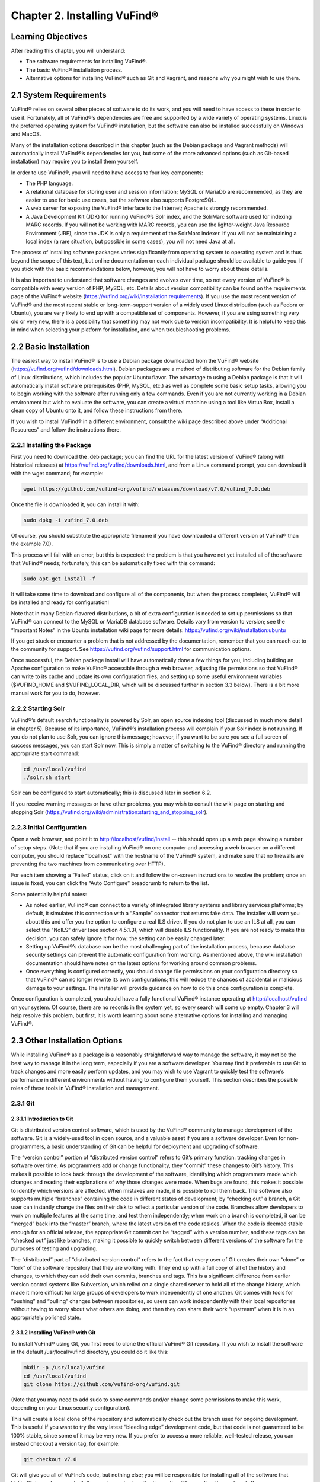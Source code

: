 ############################
Chapter 2. Installing VuFind®
############################

Learning Objectives
-------------------

After reading this chapter, you will understand:

•  The software requirements for installing VuFind®.
•  The basic VuFind® installation process.
•  Alternative options for installing VuFind® such as Git and Vagrant, and reasons why you might wish to use them.

2.1 System Requirements
-----------------------

VuFind® relies on several other pieces of software to do its work, and you will need to have access to these in order to use it. Fortunately, all of VuFind®’s dependencies are free and supported by a wide variety of operating systems. Linux is the preferred operating system for VuFind® installation, but the software can also be installed successfully on Windows and MacOS.

Many of the installation options described in this chapter (such as the Debian package and Vagrant methods) will automatically install VuFind®’s dependencies for you, but some of the more advanced options (such as Git-based installation) may require you to install them yourself.

In order to use VuFind®, you will need to have access to four key components:

• The PHP language.
• A relational database for storing user and session information; MySQL or MariaDb are recommended, as they are easier to use for basic use cases, but the software also supports PostgreSQL.
• A web server for exposing the VuFind® interface to the Internet; Apache is strongly recommended.
• A Java Development Kit (JDK) for running VuFind®’s Solr index, and the SolrMarc software used for indexing MARC records. If you will not be working with MARC records, you can use the lighter-weight Java Resource Environment (JRE), since the JDK is only a requirement of the SolrMarc indexer. If you will not be maintaining a local index (a rare situation, but possible in some cases), you will not need Java at all.

The process of installing software packages varies significantly from operating system to operating system and is thus beyond the scope of this text, but online documentation on each individual package should be available to guide you. If you stick with the basic recommendations below, however, you will not have to worry about these details.

It is also important to understand that software changes and evolves over time, so not every version of VuFind® is compatible with every version of PHP, MySQL, etc. Details about version compatibility can be found on the requirements page of the VuFind® website
(https://vufind.org/wiki/installation:requirements). If you use the most recent version of VuFind® and the most recent stable or long-term-support version of a widely used Linux distribution (such as Fedora or Ubuntu), you are very likely to end up with a compatible set of components. However, if you are using something very old or very new, there is a possibility that something may not work due to version incompatibility. It is helpful to keep this in mind when selecting your platform for installation, and when troubleshooting problems.

2.2 Basic Installation
----------------------

The easiest way to install VuFind® is to use a Debian package downloaded from the VuFind® website (https://vufind.org/vufind/downloads.html). Debian packages are a method of distributing software for the Debian family of Linux distributions, which includes the popular Ubuntu flavor. The advantage to using a Debian package is that it will automatically install software prerequisites (PHP, MySQL, etc.) as well as complete some basic setup tasks, allowing you to begin working with the software after running only a few commands. Even if you are not currently working in a Debian environment but wish to evaluate the software, you can create a virtual machine using a tool like VirtualBox, install a clean copy of Ubuntu onto it, and follow these instructions from there.

If you wish to install VuFind® in a different environment, consult the wiki page described above under “Additional Resources” and follow the instructions there.

2.2.1 Installing the Package
____________________________

First you need to download the .deb package; you can find the URL for the latest version of VuFind® (along with historical releases) at https://vufind.org/vufind/downloads.html, and from a Linux command prompt, you can download it with the wget command; for example:

.. code-block:: console

  wget https://github.com/vufind-org/vufind/releases/download/v7.0/vufind_7.0.deb

Once the file is downloaded it, you can install it with:

.. code-block:: console

   sudo dpkg -i vufind_7.0.deb


Of course, you should substitute the appropriate filename if you have downloaded a different version of VuFind® than the example 7.0).

This process will fail with an error, but this is expected: the problem is that you have not yet installed all of the software that VuFind® needs; fortunately, this can be automatically fixed with this command:

.. code-block:: console

   sudo apt-get install -f

It will take some time to download and configure all of the components, but when the process completes, VuFind® will be installed and ready for configuration!

Note that in many Debian-flavored distributions, a bit of extra configuration is needed to set up permissions so that VuFind® can connect to the MySQL or MariaDB database software. Details vary from version to version; see the “Important Notes” in the Ubuntu installation wiki page for more details: https://vufind.org/wiki/installation:ubuntu 

If you get stuck or encounter a problem that is not addressed by the documentation, remember that you can reach out to the community for support. See https://vufind.org/vufind/support.html for communication options.

Once successful, the Debian package install will have automatically done a few things for you, including building an Apache configuration to make VuFind® accessible through a web browser, adjusting file permissions so that VuFind® can write to its cache and update its own configuration files, and setting up some useful environment variables ($VUFIND_HOME and $VUFIND_LOCAL_DIR, which will be discussed further in section 3.3 below). There is a bit more manual work for you to do, however.

2.2.2 Starting Solr
___________________

VuFind®’s default search functionality is powered by Solr, an open source indexing tool (discussed in much more detail in chapter 5). Because of its importance, VuFind®’s installation process will complain if your Solr index is not running. If you do not plan to use Solr, you can ignore this message; however, if you want to be sure you see a full screen of success messages, you can start Solr now. This is simply a matter of switching to the VuFind® directory and running the appropriate start command:

.. code-block:: console

   cd /usr/local/vufind
   ./solr.sh start

Solr can be configured to start automatically; this is discussed later in section 6.2.

If you receive warning messages or have other problems, you may wish to consult the wiki page on starting and stopping Solr (https://vufind.org/wiki/administration:starting_and_stopping_solr).

2.2.3 Initial Configuration
___________________________

Open a web browser, and point it to http://localhost/vufind/Install -- this should open up a web page showing a number of setup steps. (Note that if you are installing VuFind® on one computer and accessing a web browser on a different computer, you should replace “localhost” with the hostname of the VuFind® system, and make sure that no firewalls are preventing the two machines from communicating over HTTP).

For each item showing a “Failed” status, click on it and follow the on-screen instructions to resolve the problem; once an issue is fixed, you can click the “Auto Configure” breadcrumb to return to the list.

Some potentially helpful notes:

•       As noted earlier, VuFind® can connect to a variety of integrated library systems and library services platforms; by default, it simulates this connection with a “Sample” connector that returns fake data. The installer will warn you about this and offer you the option to configure a real ILS driver. If you do not plan to use an ILS at all, you can select the “NoILS” driver (see section 4.5.1.3), which will disable ILS functionality. If you are not ready to make this decision, you can safely ignore it for now; the setting can be easily changed later.
•       Setting up VuFind®’s database can be the most challenging part of the installation process, because database security settings can prevent the automatic configuration from working. As mentioned above, the wiki installation documentation should have notes on the latest options for working around common problems.
•       Once everything is configured correctly, you should change file permissions on your configuration directory so that VuFind® can no longer rewrite its own configurations; this will reduce the chances of accidental or malicious damage to your settings. The installer will provide guidance on how to do this once configuration is complete.

Once configuration is completed, you should have a fully functional VuFind® instance operating at http://localhost/vufind on your system. Of course, there are no records in the system yet, so every search will come up empty. Chapter 3 will help resolve this problem, but first, it is worth learning about some alternative options for installing and managing VuFind®.

2.3 Other Installation Options
------------------------------

While installing VuFind® as a package is a reasonably straightforward way to manage the software, it may not be the best way to manage it in the long term, especially if you are a software developer. You may find it preferable to use Git to track changes and more easily perform updates, and you may wish to use Vagrant to quickly test the software’s performance in different environments without having to configure them yourself. This section describes the possible roles of these tools in VuFind® installation and management.

2.3.1 Git
_________

2.3.1.1 Introduction to Git
^^^^^^^^^^^^^^^^^^^^^^^^^^^

Git is distributed version control software, which is used by the VuFind® community to manage development of the software. Git is a widely-used tool in open source, and a valuable asset if you are a software developer. Even for non-programmers, a basic understanding of Git can be helpful for deployment and upgrading of software.

The “version control” portion of “distributed version control” refers to Git’s primary function: tracking changes in software over time. As programmers add or change functionality, they “commit” these changes to Git’s history. This makes it possible to look back through the development of the software, identifying which programmers made which changes and reading their explanations of why those changes were made. When bugs are found, this makes it possible to identify which versions are affected. When mistakes are made, it is possible to roll them back. The software also supports multiple “branches” containing the code in different states of development; by “checking out” a branch, a Git user can instantly change the files on their disk to reflect a particular version of the code. Branches allow developers to work on multiple features at the same time, and test them independently; when work on a branch is completed, it can be “merged” back into the “master” branch, where the latest version of the code resides. When the code is deemed stable enough for an official release, the appropriate Git commit can be “tagged” with a version number, and these tags can be “checked out” just like branches, making it possible to quickly switch between different versions of the software for the purposes of testing and upgrading.


The “distributed” part of “distributed version control” refers to the fact that every user of Git creates their own “clone” or “fork” of the software repository that they are working with. They end up with a full copy of all of the history and changes, to which they can add their own commits, branches and tags. This is a significant difference from earlier version control systems like Subversion, which relied on a single shared server to hold all of the change history, which made it more difficult for large groups of developers to work independently of one another. Git comes with tools for “pushing” and “pulling” changes between repositories, so users can work independently with their local repositories without having to worry about what others are doing, and then they can share their work “upstream” when it is in an appropriately polished state.

2.3.1.2 Installing VuFind® with Git
^^^^^^^^^^^^^^^^^^^^^^^^^^^^^^^^^^

To install VuFind® using Git, you first need to clone the official VuFind® Git repository. If you wish to install the software in the default /usr/local/vufind directory, you could do it like this:

.. code-block:: console
   
   mkdir -p /usr/local/vufind
   cd /usr/local/vufind
   git clone https://github.com/vufind-org/vufind.git 

(Note that you may need to add sudo to some commands and/or change some permissions to make this work, depending on your Linux security configuration).

This will create a local clone of the repository and automatically check out the branch used for ongoing development. This is useful if you want to try the very latest “bleeding edge” development code, but that code is not guaranteed to be 100% stable, since some of it may be very new. If you prefer to access a more reliable, well-tested release, you can instead checkout a version tag, for example:

.. code-block:: console

    git checkout v7.0

Git will give you all of VuFInd’s code, but nothing else; you will be responsible for installing all of the software that VuFind® depends upon – both the requirements described in section 2.1, as well as the package’s Composer dependencies.

One simple way to install VuFind®’s software requirements is to install the Debian package as described above. After the package and its dependencies have been installed, you can empty out the /usr/local/vufind directory and use Git to recreate the files (or you can leave the Debian installation alone, and use Git to install a separate copy of VuFind® elsewhere on your system).

To install VuFind®’s Composer dependencies, first install Composer (see https://getcomposer.org for instructions) and then, making sure you are in the directory where VuFind® was cloned, run:

.. code-block:: console

   composer install

To learn more about Composer, see the accompanying sidebar.

2.3.1.2.1 Sidebar: About Composer
"""""""""""""""""""""""""""""""""

In open source development, it does not make sense to write new software if there is already a good component that can be reused. Most software packages of any complexity depend on many other projects to perform common tasks, and VuFind® is no exception.

Managing these software dependencies can become complex, because components change over time, and it is important to receive updates to fix bugs while avoiding “backward compatibility breaking” changes that might cause problems. Most modern programming languages use tools to manage this process, and Composer is the preferred tool for PHP.

VuFind® includes a file called composer.json, which lists all of VuFind®’s dependencies, and the versions of those dependencies that are compatible with the rest of the code. Running the “composer install” command reads this file, downloads all of the relevant packages, and installs them into a subdirectory called “vendor.”

Most VuFind® users do not need to concern themselves with this process, but if you plan to become more involved in the software development process, understanding this will be helpful.

Also note that if you install VuFind® from a Debian package, or if you download a .tar.gz or .zip file from the website, the vendor directory is already populated for you, and you will not need to worry about Composer at all; this is only a necessary step when you are installing from Git.

2.3.1.3 Reasons for Using Git
^^^^^^^^^^^^^^^^^^^^^^^^^^^^^
There are several reasons why you may wish to consider using Git, most of which have been alluded to above:

•       By creating a local Git clone, you can create a branch representing your installed version of VuFind®, and you can commit your local configurations to that branch. This will allow you to document the history of your changes to your settings, identifying when decisions were made, and more easily undoing changes that cause problems.
•       Git’s “reset” function makes it easy to restore the “last known good state” of the software. This gives you the freedom to experiment, knowing that you can easily get back to where you started if something breaks.
•       If you plan on managing VuFind® on multiple servers (for example, development, staging and production environments), you can create branches for each environment, and merge changes between them. You can use the “push” and “pull” features of Git to deploy changes between servers.
•       You can more easily upgrade VuFind® by pulling updates from the upstream repository and merging them into your local branches; once workflows are established, this can actually be easier than trying to upgrade Debian packages or manually deploy from .tar.gz or .zip files. Scripting can be used to help automatically upgrade your configurations and custom themes as well (see http://blog.library.villanova.edu/libtech/2015/07/23/automatically-updating-locally-customized-files-with-git/ for more information).
•       If you wish to participate in VuFind®’s development, using Git is almost a necessity for sharing code with the rest of the community.

If you find Git intimidating, you certainly do not need to understand it to make use of any of the other information in this book. However, it is a valuable tool, and one that you should consider investigating in the future. Many books and online resources are available to help explain Git in much greater detail than this small section can manage.

2.3.2 Vagrant
_____________

2.3.2.1 Introduction to Vagrant
^^^^^^^^^^^^^^^^^^^^^^^^^^^^^^^
Vagrant is a tool for automating the creation of virtual machines.

A virtual machine (VM) is a simulated computer system that runs on a different computer system. Virtual machines are a useful tool for running one operating system inside another (for example, you can create an Ubuntu VM and run it on a Windows machine); they are also a useful way to “sandbox” software – i.e. run programs in a disposable environment where, if something goes wrong, they can do limited harm.

Vagrant allows you to create a file called “Vagrantfile” which defines a basic environment (such as a particular version of Ubuntu) and a series of steps to perform in that environment (such as installing extra software). Vagrant configuration also allows files to be shared between the “host” machine and the VM, and for exposing access to the VM in a controlled way.

Manually setting up a VM can be a time-consuming and labor-intensive process; Vagrant makes this mostly automatic. A single command can create and configure a VM, and another command can destroy it when you are finished using it.

2.3.2.2 Using Vagrant to Run VuFind®
^^^^^^^^^^^^^^^^^^^^^^^^^^^^^^^^^^^

Using Vagrant to run VuFind® is quite simple. No matter what method you used to install VuFind®, you will find a Vagrantfile in the directory where the software was installed. You can switch to that directory and run:

.. code-block:: console
 
    vagrant up


This command will take quite some time the first time you run it, as Vagrant has to download a base image for the operating system that the VM will use, and then go through the process of installing and configuring VuFind®. In general, after you have started Vagrant once, starting it again in the future will take less time.


Once Vagrant has finished starting up, you can “log in” to the virtual machine by running:

.. code-block:: console

   vagrant ssh

This will take you to a command prompt inside the VM. The /vagrant directory in this context is actually a link to the host machine’s VuFind® home directory (usually /usr/local/vufind). There is also a directory called /vufindlocal which will hold the VM’s configuration files, and which will only be visible inside the virtual machine.

While the Vagrant VM is active, you can access its VuFind® web interface through http://localhost:4567 on your host machine. This is accomplished through Vagrant’s port remapping, which exposes the VM’s port 80 (the standard port used for sharing HTTP web content) to the custom port of 4567 (to prevent the VM from conflicting with the host machine’s normal operation).

You can temporarily pause the VM with this command:

.. code-block:: console

   vagrant halt

Or you can perform a full shutdown of the virtual machine with:

.. code-block:: console

   vagrant shutdown

After either a halt or a shutdown, you can bring the machine back up by repeating:

.. code-block:: console

   vagrant up

When you are completely finished with the machine and no longer wish to use it, you can free up disk space by completely destroying it:

.. code-block:: console

   vagrant destroy

2.3.2.3 Reasons for Using Vagrant
^^^^^^^^^^^^^^^^^^^^^^^^^^^^^^^^^

There are several reasons that Vagrant can be a useful tool:

•       Sometimes, the version of VuFind® you want to run may not be compatible with your local machine. For example, your PHP version may be too old. Vagrant will automatically install a compatible operating system, and allow you to experiment with the software without having to change or upgrade your host system. Of course, if you wish to run VuFind® in production, you will eventually need to set up a compatible server – using Vagrant for a live system is strongly discouraged – but having the ability to test things without having to wait for full server deployment can save a lot of time.
•       You may wish to try a potentially disruptive change – for example, some new custom indexing rules. Using a Vagrant box gives you an environment where you can test the change without risking damage to your host machine, and then throw away the results when you are finished.
•       You may wish to test whether VuFind® will be compatible with a particular platform. As long as that platform has a Vagrant image available, you can modify the default Vagrantfile to use a different base image, and then see what happens, without having to reinstall an operating system or set up a new machine.


In general, most VuFind® users will not need to use Vagrant – but when these kinds of use cases come up, it can be a valuable and time-saving resource.

Additional Resources
--------------------
A video covering many of the topics in this chapter is available through the VuFind® website (https://vufind.org/wiki/videos:installation). The installation page of the VuFind® wiki (https://vufind.org/wiki/installation) contains more detailed and fully up-to-date, step-by-step instructions for installing VuFind® in a variety of environments. If the methods described above were not appropriate for your needs, this information should prove helpful.

Summary
-------
VuFind® can be installed in a variety of ways, depending on your needs. For a quick, production-ready deployment, using the Debian package under Linux is a convenient option. More experienced users may prefer to handle the installation themselves using Git, and developers may find Vagrant a convenient way to evaluate and test the software without making any potentially risky changes to real systems.

Review Questions
----------------
1. Where can you find the most detailed and up-to-date VuFind® installation instructions?
2. What kind of operating system do you need to take advantage of a Debian package installation?
3. Should you use Vagrant to install VuFind® in a production environment? Why or why not?
4. What are some advantages of installing VuFind® using Git?
5. Why does the VuFind® project use Composer?


